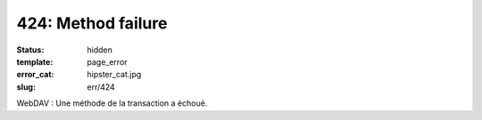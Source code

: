 ===================
424: Method failure
===================
:status: hidden
:template: page_error
:error_cat: hipster_cat.jpg
:slug: err/424

WebDAV : Une méthode de la transaction a échoué.
